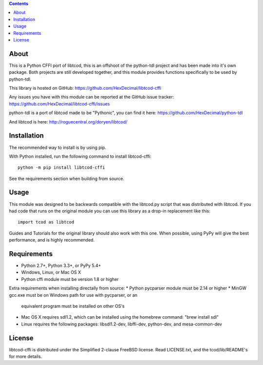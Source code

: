 .. contents::
   :backlinks: top

=======
 About
=======
This is a Python CFFI port of libtcod, this is an offshoot of the python-tdl project and has been made into it's own package.
Both projects are still developed together, and this module provides functions specifically to be used by python-tdl.

This library is hosted on GitHub: https://github.com/HexDecimal/libtcod-cffi

Any issues you have with this module can be reported at the GitHub issue tracker: https://github.com/HexDecimal/libtcod-cffi/issues

python-tdl is a port of libtcod made to be "Pythonic", you can find it here: https://github.com/HexDecimal/python-tdl

And libtcod is here: http://roguecentral.org/doryen/libtcod/

==============
 Installation
==============
The recommended way to install is by using pip.

With Python installed, run the following command to install libtcod-cffi::

    python -m pip install libtcod-cffi

See the requirements section when building from source.

=======
 Usage
=======
This module was designed to be backwards compatible with the libtcod.py script
that was distributed with libtcod.
If you had code that runs on the original module you can use this library as a
drop-in replacement like this::

    import tcod as libtcod

Guides and Tutorials for the original library should also work with this one.
When possible, using PyPy will give the best performance, and is highly
recommended.

==============
 Requirements
==============
* Python 2.7+, Python 3.3+, or PyPy 5.4+
* Windows, Linux, or Mac OS X
* Python cffi module must be version 1.8 or higher

Extra requirements when installing directally from source:
* Python pycparser module must be 2.14 or higher
* MinGW gcc.exe must be on Windows path for use with pycparser, or an
  equivalent program must be installed on other OS's
* Mac OS X requires sdl1.2, which can be installed
  using the homebrew command: "brew install sdl"
* Linux requires the following packages:
  libsdl1.2-dev, libffi-dev, python-dev, and mesa-common-dev

=========
 License
=========
libtcod-cffi is distributed under the Simplified 2-clause FreeBSD license.
Read LICENSE.txt, and the tcod/lib/README's for more details.
